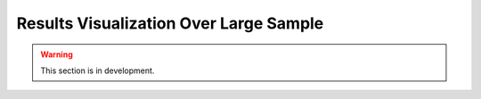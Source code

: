 .. _user_guide.post_processing_external_tools.results_visualization_over_large_sample:

=======================================
Results Visualization Over Large Sample 
=======================================

.. warning::
    This section is in development.